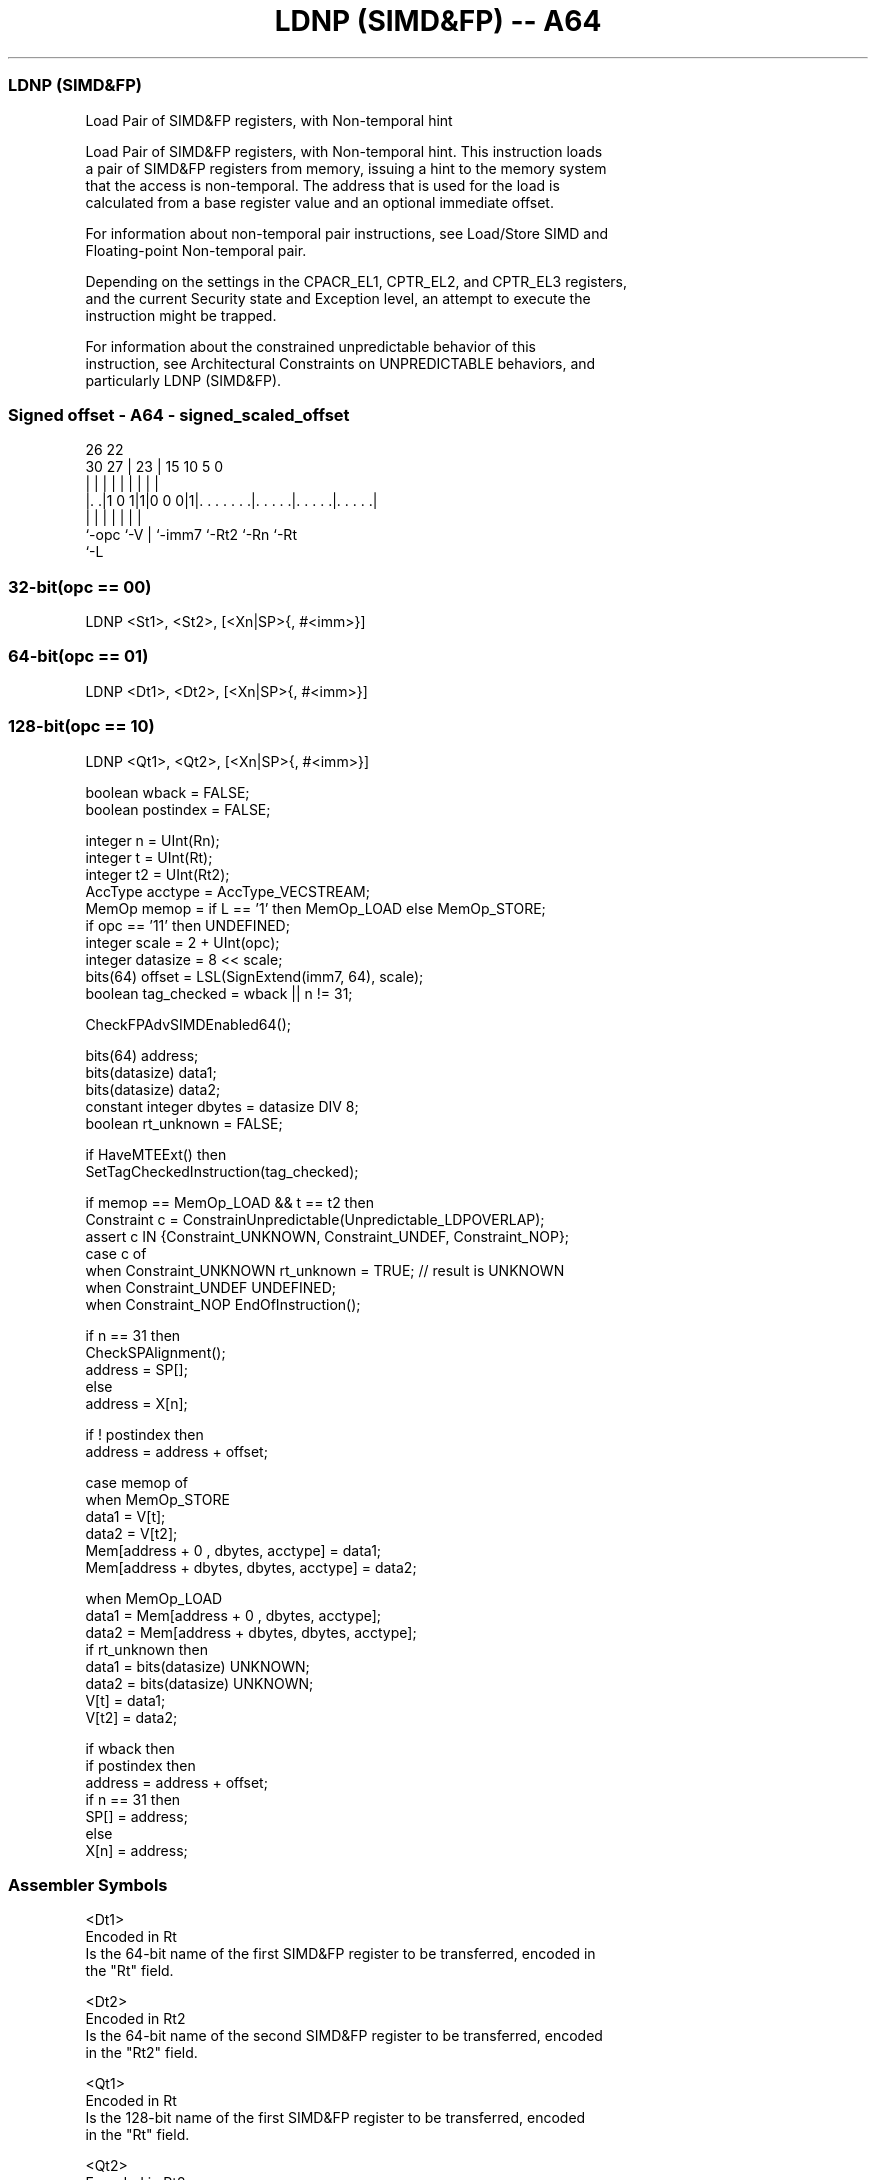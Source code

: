 .nh
.TH "LDNP (SIMD&FP) -- A64" "7" " "  "instruction" "fpsimd"
.SS LDNP (SIMD&FP)
 Load Pair of SIMD&FP registers, with Non-temporal hint

 Load Pair of SIMD&FP registers, with Non-temporal hint. This instruction loads
 a pair of SIMD&FP registers from memory, issuing a hint to the memory system
 that the access is non-temporal. The address that is used for the load is
 calculated from a base register value and an optional immediate offset.

 For information about non-temporal pair instructions, see Load/Store SIMD and
 Floating-point Non-temporal pair.

 Depending on the settings in the CPACR_EL1, CPTR_EL2, and CPTR_EL3 registers,
 and the current Security state and Exception level, an attempt to execute the
 instruction might be trapped.

 For information about the constrained unpredictable behavior of this
 instruction, see Architectural Constraints on UNPREDICTABLE behaviors, and
 particularly LDNP (SIMD&FP).



.SS Signed offset - A64 - signed_scaled_offset
 
                                                                   
                                                                   
             26      22                                            
     30    27 |    23 |            15        10         5         0
      |     | |     | |             |         |         |         |
  |. .|1 0 1|1|0 0 0|1|. . . . . . .|. . . . .|. . . . .|. . . . .|
  |         |       | |             |         |         |
  `-opc     `-V     | `-imm7        `-Rt2     `-Rn      `-Rt
                    `-L
  
  
 
.SS 32-bit(opc == 00)
 
 LDNP  <St1>, <St2>, [<Xn|SP>{, #<imm>}]
.SS 64-bit(opc == 01)
 
 LDNP  <Dt1>, <Dt2>, [<Xn|SP>{, #<imm>}]
.SS 128-bit(opc == 10)
 
 LDNP  <Qt1>, <Qt2>, [<Xn|SP>{, #<imm>}]
 
 boolean wback  = FALSE;
 boolean postindex = FALSE;
 
 integer n = UInt(Rn);
 integer t = UInt(Rt);
 integer t2 = UInt(Rt2);
 AccType acctype = AccType_VECSTREAM;
 MemOp memop = if L == '1' then MemOp_LOAD else MemOp_STORE;
 if opc == '11' then UNDEFINED;
 integer scale = 2 + UInt(opc);
 integer datasize = 8 << scale;
 bits(64) offset = LSL(SignExtend(imm7, 64), scale);
 boolean tag_checked = wback || n != 31;
 
 CheckFPAdvSIMDEnabled64();
 
 bits(64) address;
 bits(datasize) data1;
 bits(datasize) data2;
 constant integer dbytes = datasize DIV 8;
 boolean rt_unknown = FALSE;
 
 if HaveMTEExt() then
     SetTagCheckedInstruction(tag_checked);
 
 if memop == MemOp_LOAD && t == t2 then
     Constraint c = ConstrainUnpredictable(Unpredictable_LDPOVERLAP);
     assert c IN {Constraint_UNKNOWN, Constraint_UNDEF, Constraint_NOP};
     case c of
         when Constraint_UNKNOWN    rt_unknown = TRUE;    // result is UNKNOWN
         when Constraint_UNDEF      UNDEFINED;
         when Constraint_NOP        EndOfInstruction();
 
 if n == 31 then
     CheckSPAlignment();
     address = SP[];
 else
     address = X[n];
 
 if ! postindex then
     address = address + offset;
 
 case memop of
     when MemOp_STORE
         data1 = V[t];
         data2 = V[t2];
         Mem[address + 0     , dbytes, acctype] = data1;
         Mem[address + dbytes, dbytes, acctype] = data2;
 
     when MemOp_LOAD
         data1 = Mem[address + 0     , dbytes, acctype];
         data2 = Mem[address + dbytes, dbytes, acctype];
         if rt_unknown then
             data1 = bits(datasize) UNKNOWN;
             data2 = bits(datasize) UNKNOWN;
         V[t]  = data1;
         V[t2] = data2;
 
 if wback then
     if postindex then
         address = address + offset;
     if n == 31 then
         SP[] = address;
     else
         X[n] = address;
 

.SS Assembler Symbols

 <Dt1>
  Encoded in Rt
  Is the 64-bit name of the first SIMD&FP register to be transferred, encoded in
  the "Rt" field.

 <Dt2>
  Encoded in Rt2
  Is the 64-bit name of the second SIMD&FP register to be transferred, encoded
  in the "Rt2" field.

 <Qt1>
  Encoded in Rt
  Is the 128-bit name of the first SIMD&FP register to be transferred, encoded
  in the "Rt" field.

 <Qt2>
  Encoded in Rt2
  Is the 128-bit name of the second SIMD&FP register to be transferred, encoded
  in the "Rt2" field.

 <St1>
  Encoded in Rt
  Is the 32-bit name of the first SIMD&FP register to be transferred, encoded in
  the "Rt" field.

 <St2>
  Encoded in Rt2
  Is the 32-bit name of the second SIMD&FP register to be transferred, encoded
  in the "Rt2" field.

 <Xn|SP>
  Encoded in Rn
  Is the 64-bit name of the general-purpose base register or stack pointer,
  encoded in the "Rn" field.

 <imm>
  Encoded in imm7
  For the 32-bit variant: is the optional signed immediate byte offset, a
  multiple of 4 in the range -256 to 252, defaulting to 0 and encoded in the
  "imm7" field as <imm>/4.

 <imm>
  Encoded in imm7
  For the 64-bit variant: is the optional signed immediate byte offset, a
  multiple of 8 in the range -512 to 504, defaulting to 0 and encoded in the
  "imm7" field as <imm>/8.

 <imm>
  Encoded in imm7
  For the 128-bit variant: is the optional signed immediate byte offset, a
  multiple of 16 in the range -1024 to 1008, defaulting to 0 and encoded in the
  "imm7" field as <imm>/16.



.SS Operation

 CheckFPAdvSIMDEnabled64();
 
 bits(64) address;
 bits(datasize) data1;
 bits(datasize) data2;
 constant integer dbytes = datasize DIV 8;
 boolean rt_unknown = FALSE;
 
 if HaveMTEExt() then
     SetTagCheckedInstruction(tag_checked);
 
 if memop == MemOp_LOAD && t == t2 then
     Constraint c = ConstrainUnpredictable(Unpredictable_LDPOVERLAP);
     assert c IN {Constraint_UNKNOWN, Constraint_UNDEF, Constraint_NOP};
     case c of
         when Constraint_UNKNOWN    rt_unknown = TRUE;    // result is UNKNOWN
         when Constraint_UNDEF      UNDEFINED;
         when Constraint_NOP        EndOfInstruction();
 
 if n == 31 then
     CheckSPAlignment();
     address = SP[];
 else
     address = X[n];
 
 if ! postindex then
     address = address + offset;
 
 case memop of
     when MemOp_STORE
         data1 = V[t];
         data2 = V[t2];
         Mem[address + 0     , dbytes, acctype] = data1;
         Mem[address + dbytes, dbytes, acctype] = data2;
 
     when MemOp_LOAD
         data1 = Mem[address + 0     , dbytes, acctype];
         data2 = Mem[address + dbytes, dbytes, acctype];
         if rt_unknown then
             data1 = bits(datasize) UNKNOWN;
             data2 = bits(datasize) UNKNOWN;
         V[t]  = data1;
         V[t2] = data2;
 
 if wback then
     if postindex then
         address = address + offset;
     if n == 31 then
         SP[] = address;
     else
         X[n] = address;


.SS Operational Notes

 
 If PSTATE.DIT is 1, the timing of this instruction is insensitive to the value of the data being loaded or stored.
